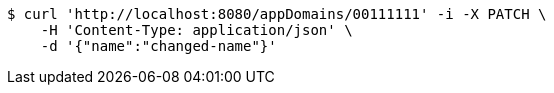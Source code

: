 [source,bash]
----
$ curl 'http://localhost:8080/appDomains/00111111' -i -X PATCH \
    -H 'Content-Type: application/json' \
    -d '{"name":"changed-name"}'
----